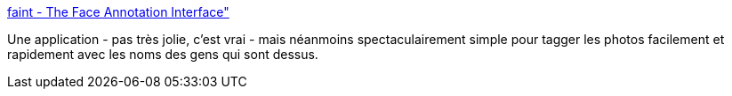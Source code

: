 :jbake-type: post
:jbake-status: published
:jbake-title: faint - The Face Annotation Interface"
:jbake-tags: software,java,library,visualisation,photographie,xmp,visage,recognition,detection,_mois_févr.,_année_2009
:jbake-date: 2009-02-09
:jbake-depth: ../
:jbake-uri: shaarli/1234197137000.adoc
:jbake-source: https://nicolas-delsaux.hd.free.fr/Shaarli?searchterm=http%3A%2F%2Ffaint.sourceforge.net%2F&searchtags=software+java+library+visualisation+photographie+xmp+visage+recognition+detection+_mois_f%C3%A9vr.+_ann%C3%A9e_2009
:jbake-style: shaarli

http://faint.sourceforge.net/[faint - The Face Annotation Interface"]

Une application - pas très jolie, c'est vrai - mais néanmoins spectaculairement simple pour tagger les photos facilement et rapidement avec les noms des gens qui sont dessus.
